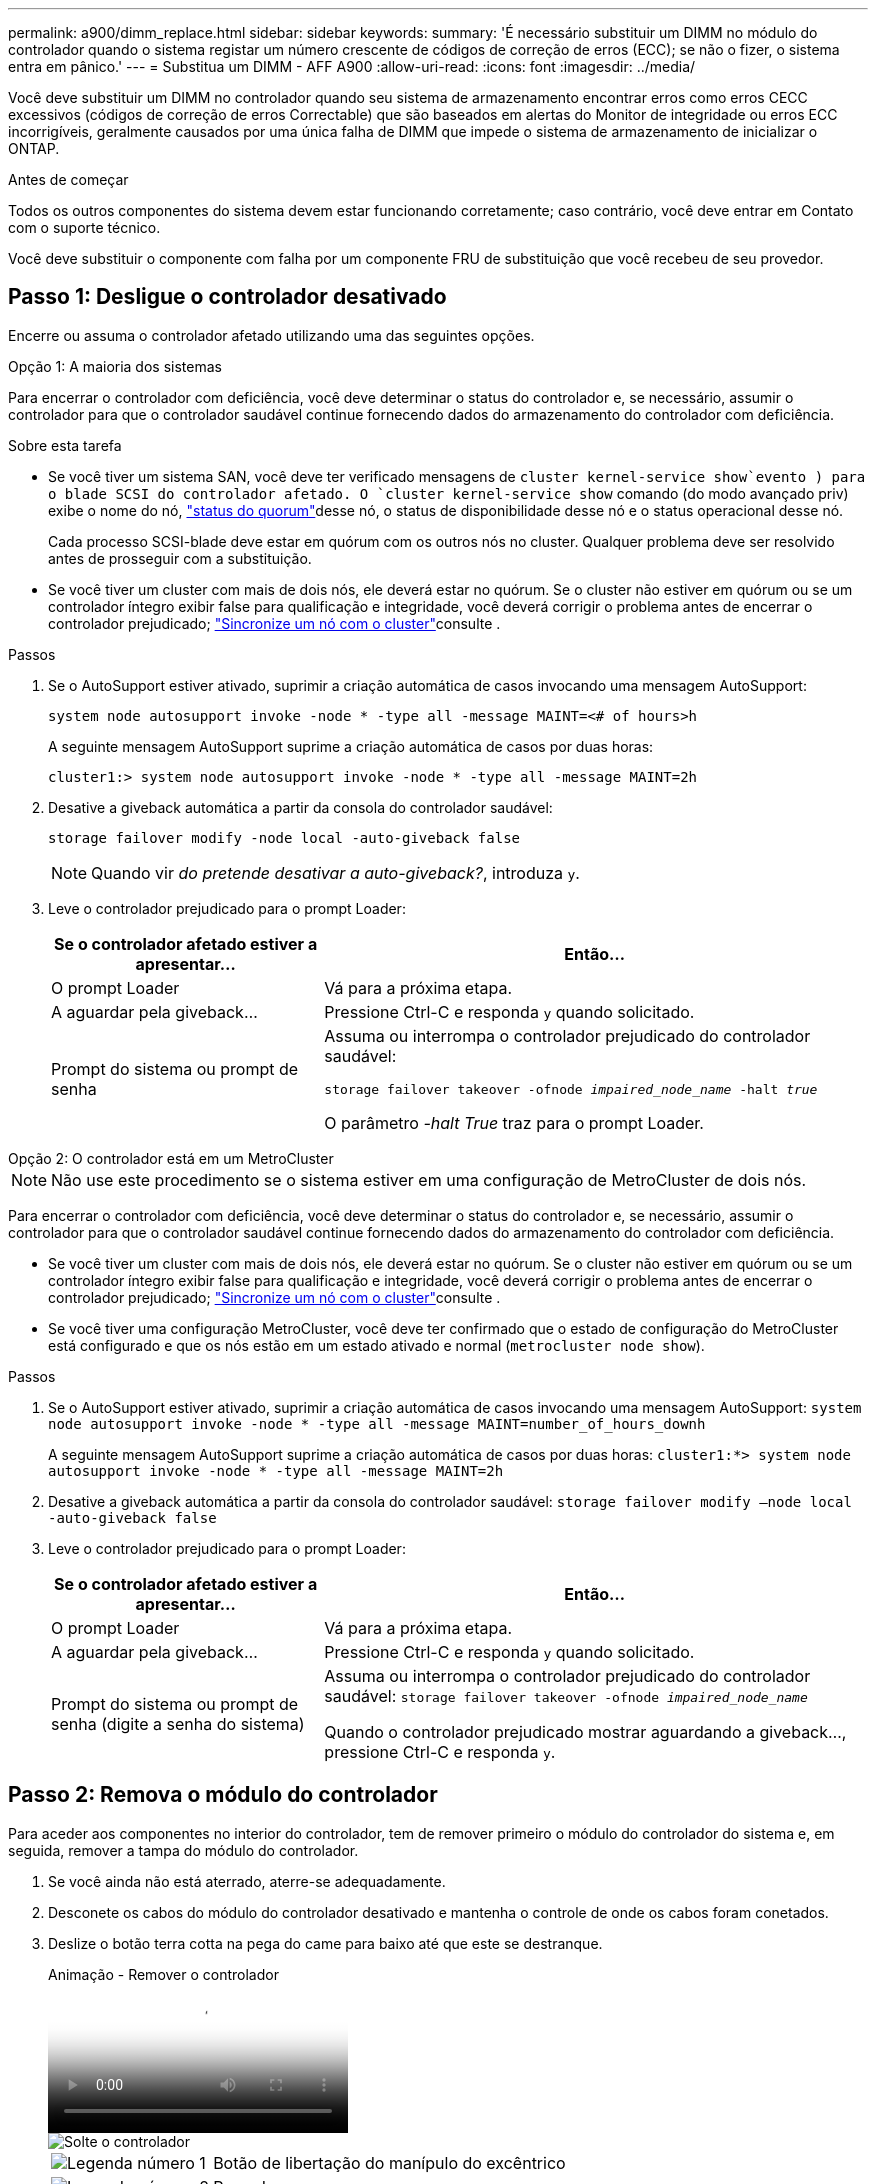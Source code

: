 ---
permalink: a900/dimm_replace.html 
sidebar: sidebar 
keywords:  
summary: 'É necessário substituir um DIMM no módulo do controlador quando o sistema registar um número crescente de códigos de correção de erros (ECC); se não o fizer, o sistema entra em pânico.' 
---
= Substitua um DIMM - AFF A900
:allow-uri-read: 
:icons: font
:imagesdir: ../media/


[role="lead"]
Você deve substituir um DIMM no controlador quando seu sistema de armazenamento encontrar erros como erros CECC excessivos (códigos de correção de erros Correctable) que são baseados em alertas do Monitor de integridade ou erros ECC incorrigíveis, geralmente causados por uma única falha de DIMM que impede o sistema de armazenamento de inicializar o ONTAP.

.Antes de começar
Todos os outros componentes do sistema devem estar funcionando corretamente; caso contrário, você deve entrar em Contato com o suporte técnico.

Você deve substituir o componente com falha por um componente FRU de substituição que você recebeu de seu provedor.



== Passo 1: Desligue o controlador desativado

Encerre ou assuma o controlador afetado utilizando uma das seguintes opções.

[role="tabbed-block"]
====
.Opção 1: A maioria dos sistemas
--
Para encerrar o controlador com deficiência, você deve determinar o status do controlador e, se necessário, assumir o controlador para que o controlador saudável continue fornecendo dados do armazenamento do controlador com deficiência.

.Sobre esta tarefa
* Se você tiver um sistema SAN, você deve ter verificado mensagens de  `cluster kernel-service show`evento ) para o blade SCSI do controlador afetado. O `cluster kernel-service show` comando (do modo avançado priv) exibe o nome do nó, link:https://docs.netapp.com/us-en/ontap/system-admin/display-nodes-cluster-task.html["status do quorum"]desse nó, o status de disponibilidade desse nó e o status operacional desse nó.
+
Cada processo SCSI-blade deve estar em quórum com os outros nós no cluster. Qualquer problema deve ser resolvido antes de prosseguir com a substituição.

* Se você tiver um cluster com mais de dois nós, ele deverá estar no quórum. Se o cluster não estiver em quórum ou se um controlador íntegro exibir false para qualificação e integridade, você deverá corrigir o problema antes de encerrar o controlador prejudicado; link:https://docs.netapp.com/us-en/ontap/system-admin/synchronize-node-cluster-task.html?q=Quorum["Sincronize um nó com o cluster"^]consulte .


.Passos
. Se o AutoSupport estiver ativado, suprimir a criação automática de casos invocando uma mensagem AutoSupport:
+
`system node autosupport invoke -node * -type all -message MAINT=<# of hours>h`

+
A seguinte mensagem AutoSupport suprime a criação automática de casos por duas horas:

+
`cluster1:> system node autosupport invoke -node * -type all -message MAINT=2h`

. Desative a giveback automática a partir da consola do controlador saudável:
+
`storage failover modify -node local -auto-giveback false`

+

NOTE: Quando vir _do pretende desativar a auto-giveback?_, introduza `y`.

. Leve o controlador prejudicado para o prompt Loader:
+
[cols="1,2"]
|===
| Se o controlador afetado estiver a apresentar... | Então... 


 a| 
O prompt Loader
 a| 
Vá para a próxima etapa.



 a| 
A aguardar pela giveback...
 a| 
Pressione Ctrl-C e responda `y` quando solicitado.



 a| 
Prompt do sistema ou prompt de senha
 a| 
Assuma ou interrompa o controlador prejudicado do controlador saudável:

`storage failover takeover -ofnode _impaired_node_name_ -halt _true_`

O parâmetro _-halt True_ traz para o prompt Loader.

|===


--
.Opção 2: O controlador está em um MetroCluster
--

NOTE: Não use este procedimento se o sistema estiver em uma configuração de MetroCluster de dois nós.

Para encerrar o controlador com deficiência, você deve determinar o status do controlador e, se necessário, assumir o controlador para que o controlador saudável continue fornecendo dados do armazenamento do controlador com deficiência.

* Se você tiver um cluster com mais de dois nós, ele deverá estar no quórum. Se o cluster não estiver em quórum ou se um controlador íntegro exibir false para qualificação e integridade, você deverá corrigir o problema antes de encerrar o controlador prejudicado; link:https://docs.netapp.com/us-en/ontap/system-admin/synchronize-node-cluster-task.html?q=Quorum["Sincronize um nó com o cluster"^]consulte .
* Se você tiver uma configuração MetroCluster, você deve ter confirmado que o estado de configuração do MetroCluster está configurado e que os nós estão em um estado ativado e normal (`metrocluster node show`).


.Passos
. Se o AutoSupport estiver ativado, suprimir a criação automática de casos invocando uma mensagem AutoSupport: `system node autosupport invoke -node * -type all -message MAINT=number_of_hours_downh`
+
A seguinte mensagem AutoSupport suprime a criação automática de casos por duas horas: `cluster1:*> system node autosupport invoke -node * -type all -message MAINT=2h`

. Desative a giveback automática a partir da consola do controlador saudável: `storage failover modify –node local -auto-giveback false`
. Leve o controlador prejudicado para o prompt Loader:
+
[cols="1,2"]
|===
| Se o controlador afetado estiver a apresentar... | Então... 


 a| 
O prompt Loader
 a| 
Vá para a próxima etapa.



 a| 
A aguardar pela giveback...
 a| 
Pressione Ctrl-C e responda `y` quando solicitado.



 a| 
Prompt do sistema ou prompt de senha (digite a senha do sistema)
 a| 
Assuma ou interrompa o controlador prejudicado do controlador saudável: `storage failover takeover -ofnode _impaired_node_name_`

Quando o controlador prejudicado mostrar aguardando a giveback..., pressione Ctrl-C e responda `y`.

|===


--
====


== Passo 2: Remova o módulo do controlador

Para aceder aos componentes no interior do controlador, tem de remover primeiro o módulo do controlador do sistema e, em seguida, remover a tampa do módulo do controlador.

. Se você ainda não está aterrado, aterre-se adequadamente.
. Desconete os cabos do módulo do controlador desativado e mantenha o controle de onde os cabos foram conetados.
. Deslize o botão terra cotta na pega do came para baixo até que este se destranque.
+
.Animação - Remover o controlador
video::256721fd-4c2e-40b3-841a-adf2000df5fa[panopto]
+
image::../media/drw_a900_remove_PCM.png[Solte o controlador]

+
[cols="1,4"]
|===


 a| 
image:../media/icon_round_1.png["Legenda número 1"]
 a| 
Botão de libertação do manípulo do excêntrico



 a| 
image:../media/icon_round_2.png["Legenda número 2"]
 a| 
Pega do came

|===
. Rode o manípulo do excêntrico de forma a desengatar completamente o módulo do controlador do chassis e, em seguida, deslize o módulo do controlador para fora do chassis.
+
Certifique-se de que suporta a parte inferior do módulo do controlador enquanto o desliza para fora do chassis.

. Coloque a tampa do módulo do controlador para cima sobre uma superfície estável e plana, pressione o botão azul na tampa, deslize a tampa para a parte traseira do módulo do controlador e, em seguida, gire a tampa para cima e levante-a do módulo do controlador.
+
image::../media/drw_a900_PCM_open.png[Levante a tampa do módulo do controlador]

+
[cols="1,4"]
|===


 a| 
image:../media/icon_round_1.png["Legenda número 1"]
 a| 
Botão de bloqueio da tampa do módulo do controlador

|===




== Etapa 3: Substitua os DIMMs

Para substituir os DIMMs, localize-os dentro do controlador e siga a sequência específica de passos.


NOTE: O CONTROLADOR Ver2 tem menos soquetes DIMM. Não há redução no número de DIMMs suportados ou alteração na numeração do soquete DIMM. Ao mover os DIMMs para o novo módulo do controlador, instale os DIMMs no mesmo número/local do soquete que o módulo do controlador prejudicado. Consulte o diagrama do mapa da FRU no módulo do controlador Ver2 para ver as localizações dos soquetes DIMM.

. Se você ainda não está aterrado, aterre-se adequadamente.
. Localize os DIMMs no módulo do controlador.
+
image::../media/drw_a900_DIMM_map.png[Mapa de localização do DIMM]

. Ejete o DIMM de seu slot, empurrando lentamente as duas abas do ejetor do DIMM em ambos os lados do DIMM e, em seguida, deslize o DIMM para fora do slot.
+

IMPORTANT: Segure cuidadosamente o DIMM pelas bordas para evitar a pressão nos componentes da placa de circuito DIMM.

+
.Animação - Substituir DIMM
video::db161030-298a-4ae4-b902-adf2000e2aa4[panopto]
+
image::../media/drw_a900_replace_PCM_dimms.png[Remova um DIMM]

+
[cols="1,4"]
|===


 a| 
image:../media/icon_round_1.png["Legenda número 1"]
 a| 
Patilhas do ejetor DIMM



 a| 
image:../media/icon_round_2.png["Legenda número 2"]
 a| 
DIMM

|===
. Remova o DIMM de substituição do saco de transporte antiestático, segure o DIMM pelos cantos e alinhe-o com o slot.
+
O entalhe entre os pinos no DIMM deve estar alinhado com a guia no soquete.

. Certifique-se de que as abas do ejetor DIMM no conetor estão na posição aberta e insira o DIMM diretamente no slot.
+
O DIMM encaixa firmemente no slot, mas deve entrar facilmente. Caso contrário, realinhar o DIMM com o slot e reinseri-lo.

+

IMPORTANT: Inspecione visualmente o DIMM para verificar se ele está alinhado uniformemente e totalmente inserido no slot.

. Empurre com cuidado, mas firmemente, na borda superior do DIMM até que as abas do ejetor se encaixem no lugar sobre os entalhes nas extremidades do DIMM.
. Feche a tampa do módulo do controlador.




== Passo 4: Instale o controlador

Depois de instalar os componentes no módulo do controlador, tem de instalar o módulo do controlador novamente no chassis do sistema e arrancar o sistema operativo.

Para pares de HA com dois módulos de controlador no mesmo chassi, a sequência em que você instala o módulo de controlador é especialmente importante porque ele tenta reiniciar assim que você o senta completamente no chassi.

. Se você ainda não está aterrado, aterre-se adequadamente.
. Se ainda não o tiver feito, substitua a tampa no módulo do controlador.
+
image::../media/drw_a900_PCM_open.png[Levante a tampa do módulo do controlador]

+
[cols="1,4"]
|===


 a| 
image:../media/icon_round_1.png["Legenda número 1"]
 a| 
Botão de bloqueio da tampa do módulo do controlador

|===
. Alinhe a extremidade do módulo do controlador com a abertura no chassis e, em seguida, empurre cuidadosamente o módulo do controlador até meio do sistema.
+
.Animação - Instalar controlador
video::099237f3-d7f2-4749-86e2-adf2000df53c[panopto]
+
image::../media/drw_a900_remove_PCM.png[Solte o controlador]

+
[cols="1,4"]
|===


 a| 
image:../media/icon_round_1.png["Legenda número 1"]
 a| 
Botão de libertação do manípulo do excêntrico



 a| 
image:../media/icon_round_2.png["Legenda número 2"]
 a| 
Pega do came

|===
+

NOTE: Não introduza completamente o módulo do controlador no chassis até ser instruído a fazê-lo.

. Faça o cabeamento apenas das portas de gerenciamento e console, para que você possa acessar o sistema para executar as tarefas nas seções a seguir.
+

NOTE: Você conetará o resto dos cabos ao módulo do controlador posteriormente neste procedimento.

. Conclua a reinstalação do módulo do controlador:
+
.. Se ainda não o tiver feito, reinstale o dispositivo de gerenciamento de cabos.
.. Empurre firmemente o módulo do controlador para dentro do chassi até que ele atenda ao plano médio e esteja totalmente assentado.
+
Os trincos de bloqueio sobem quando o módulo do controlador está totalmente assente.

+

IMPORTANT: Não utilize força excessiva ao deslizar o módulo do controlador para dentro do chassis para evitar danificar os conetores.

+
O módulo do controlador começa a arrancar assim que estiver totalmente assente no chassis. Esteja preparado para interromper o processo de inicialização.

.. Rode os trincos de bloqueio para cima, inclinando-os de forma a que estes limpem os pinos de bloqueio e, em seguida, baixe-os para a posição de bloqueio.
.. Interrompa o processo de inicialização pressionando `Ctrl-C` quando você vir pressione Ctrl-C para o Menu de inicialização.
.. Selecione a opção para iniciar no modo Manutenção a partir do menu apresentado.






== Etapa 5: Execute o diagnóstico no nível do sistema

Depois de instalar um novo DIMM, você deve executar o diagnóstico.

O sistema deve estar no prompt DO Loader para iniciar o Diagnóstico do nível do sistema.

Todos os comandos nos procedimentos de diagnóstico são emitidos a partir do controlador onde o componente está sendo substituído.

. Se o controlador a ser atendido não estiver no prompt Loader, execute as seguintes etapas:
+
.. Selecione a opção modo de manutenção no menu apresentado.
.. Depois de o controlador arrancar para o modo de manutenção, interrompa o controlador: `halt`
+
Depois de emitir o comando, você deve esperar até que o sistema pare no prompt DO Loader.

+

IMPORTANT: Durante o processo de inicialização, você pode responder com segurança `y` aos prompts.

+
*** Se aparecer uma mensagem avisando que ao entrar no modo Manutenção em uma configuração HA, você deve garantir que o controlador saudável permaneça inativo.




. No prompt DO Loader, acesse os drivers especiais especificamente projetados para que o diagnóstico no nível do sistema funcione corretamente: `boot_diags`
+
Durante o processo de inicialização, você pode responder com segurança `y` aos prompts até que o prompt do modo de manutenção (*>) seja exibido.

. Execute o diagnóstico na memória do sistema: `sldiag device run -dev mem`
. Verifique se nenhum problema de hardware resultou da substituição dos DIMMs: `sldiag device status -dev mem -long -state failed`
+
O diagnóstico no nível do sistema retorna ao prompt se não houver falhas de teste ou lista o status completo das falhas resultantes do teste do componente.

. Prossiga com base no resultado do passo anterior:
+
[cols="1,2"]
|===
| Se o diagnóstico do nível do sistema testar... | Então... 


 a| 
Foram concluídas sem falhas
 a| 
.. Limpar os registos de estado: `sldiag device clearstatus`
.. Verifique se o log foi limpo: `sldiag device status`
+
A seguinte resposta padrão é exibida:

+
SLDIAG: Nenhuma mensagem de registo está presente.

.. Sair do modo de manutenção: `halt`
+
O controlador exibe o prompt Loader.

.. Inicialize o controlador a partir do prompt Loader: `bye`
.. Volte a colocar o controlador em funcionamento normal:


|===
+
[cols="1,2"]
|===
| Se o seu controlador estiver em... | Então... 


 a| 
Um par de HA
 a| 
Execute uma devolução: `storage failover giveback -ofnode replacement_node_name` *Nota:* se você desativou o giveback automático, reative-o com o comando de modificação de failover de armazenamento.



 a| 
Resultou em algumas falhas de teste
 a| 
Determine a causa do problema:

.. Sair do modo de manutenção: `halt`
+
Depois de emitir o comando, aguarde até que o sistema pare no prompt DO Loader.

.. Verifique se você observou todas as considerações identificadas para executar diagnósticos no nível do sistema, se os cabos estão bem conetados e se os componentes de hardware estão instalados corretamente no sistema de armazenamento.
.. Inicialize o módulo do controlador que você está fazendo manutenção, interrompendo a inicialização pressionando `Ctrl-C` quando solicitado para acessar o menu Boot:
+
*** Se tiver dois módulos de controlador no chassis, coloque totalmente o módulo de controlo que está a efetuar a manutenção no chassis.
+
O módulo do controlador arranca quando está totalmente encaixado.

*** Se tiver um módulo de controlador no chassis, ligue as fontes de alimentação e, em seguida, ligue-as.


.. Selecione Boot to maintenance mode (Inicializar para o modo de manutenção) no menu.
.. Saia do modo Manutenção inserindo o seguinte comando: `halt`
+
Depois de emitir o comando, aguarde até que o sistema pare no prompt DO Loader.

.. Volte a executar o teste de diagnóstico ao nível do sistema.


|===




== Passo 6: Devolva a peça com falha ao NetApp

Devolva a peça com falha ao NetApp, conforme descrito nas instruções de RMA fornecidas com o kit. Consulte a https://mysupport.netapp.com/site/info/rma["Devolução de peças e substituições"] página para obter mais informações.
